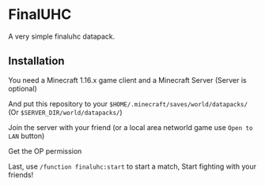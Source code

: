 * FinalUHC
  A very simple finaluhc datapack.

** Installation
   You need a Minecraft 1.16.x game client and a Minecraft Server (Server is optional)

   And put this repository to your ~$HOME/.minecraft/saves/world/datapacks/~ (Or ~$SERVER_DIR/world/datapacks/~)

   Join the server with your friend (or a local area networld game use ~Open to LAN~ button)

   Get the OP permission

   Last, use ~/function finaluhc:start~ to start a match, Start fighting with your friends!
